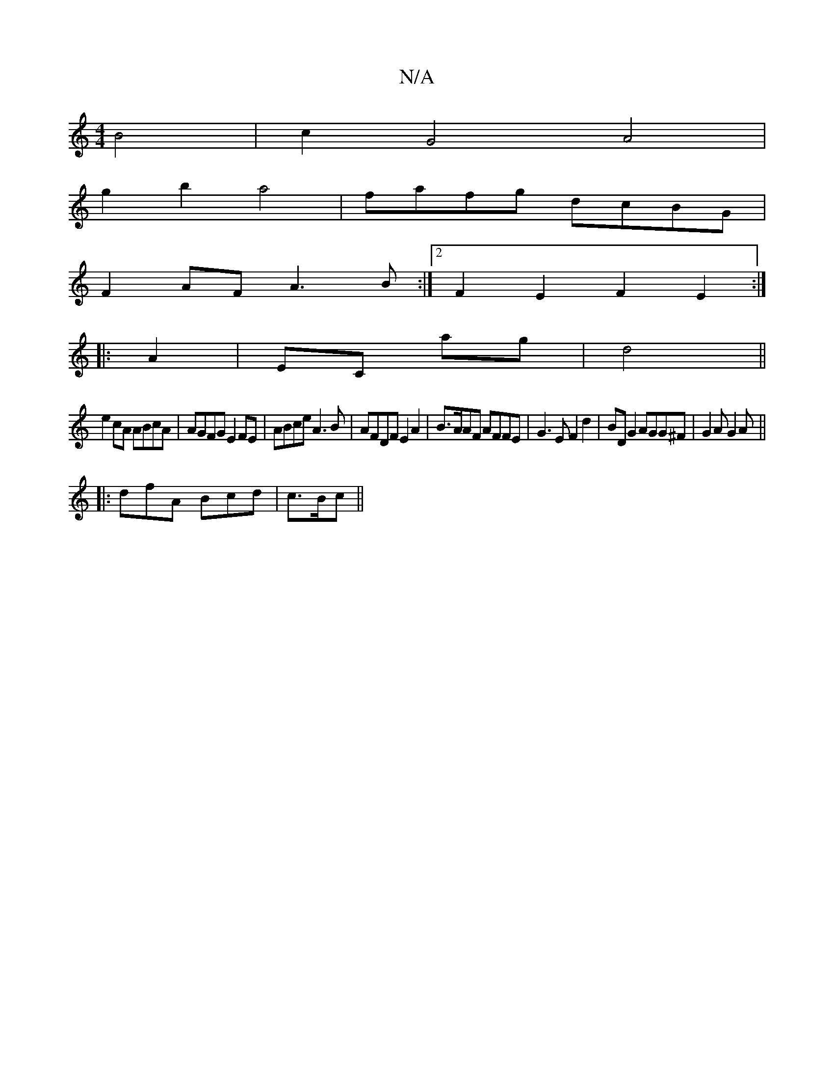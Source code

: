 X:1
T:N/A
M:4/4
R:N/A
K:Cmajor
2 B4 | c2 G4 A4|
g2b2 a4|fafg dcBG|
F2AF A3B:|2 F2E2 F2E2:|
|:A2|EC ag | d4 ||
e2 cA ABcA | AGFG E2FE|ABce A3B|AFDF E2A2|B>AAF AFFE|G3E F2d2|BD G2 AGG^F|G2A G2A ||
|:dfA Bcd|c>Bc ||

|A3 A2 Az|ece2 e2